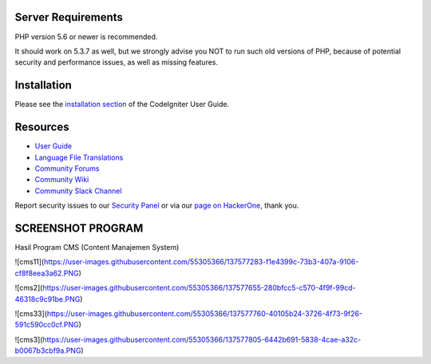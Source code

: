 

*******************
Server Requirements
*******************

PHP version 5.6 or newer is recommended.

It should work on 5.3.7 as well, but we strongly advise you NOT to run
such old versions of PHP, because of potential security and performance
issues, as well as missing features.

************
Installation
************

Please see the `installation section <https://codeigniter.com/user_guide/installation/index.html>`_
of the CodeIgniter User Guide.


*********
Resources
*********

-  `User Guide <https://codeigniter.com/docs>`_
-  `Language File Translations <https://github.com/bcit-ci/codeigniter3-translations>`_
-  `Community Forums <http://forum.codeigniter.com/>`_
-  `Community Wiki <https://github.com/bcit-ci/CodeIgniter/wiki>`_
-  `Community Slack Channel <https://codeigniterchat.slack.com>`_

Report security issues to our `Security Panel <mailto:security@codeigniter.com>`_
or via our `page on HackerOne <https://hackerone.com/codeigniter>`_, thank you.

***************
SCREENSHOT PROGRAM
***************
Hasil Program CMS (Content Manajemen System)

![cms11](https://user-images.githubusercontent.com/55305366/137577283-f1e4399c-73b3-407a-9106-cf8f8eea3a62.PNG)

![cms2](https://user-images.githubusercontent.com/55305366/137577655-280bfcc5-c570-4f9f-99cd-46318c9c91be.PNG)

![cms33](https://user-images.githubusercontent.com/55305366/137577760-40105b24-3726-4f73-9f26-591c590cc0cf.PNG)

![cms3](https://user-images.githubusercontent.com/55305366/137577805-6442b691-5838-4cae-a32c-b0067b3cbf9a.PNG)


